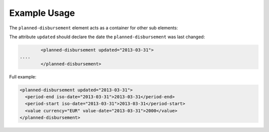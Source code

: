 Example Usage
~~~~~~~~~~~~~
The ``planned-disbursement`` element acts as a container for other sub elements:

The attribute ``updated`` should declare the date the ``planned-disbursement`` was last changed:

.. code-block:: xml

		<planned-disbursement updated="2013-03-31">
        ....
		</planned-disbursement>

Full example:

.. code-block:: xml

		<planned-disbursement updated="2013-03-31">
		  <period-end iso-date="2013-03-31">2013-03-31</period-end>
		  <period-start iso-date="2013-03-31">2013-03-31</period-start>
		  <value currency="EUR" value-date="2013-03-31">2000</value>
		</planned-disbursement>
